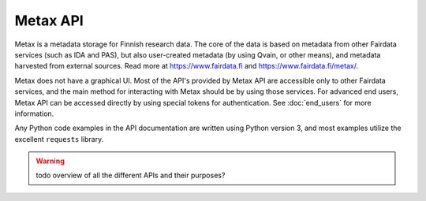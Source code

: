 
Metax API
==========

Metax is a metadata storage for Finnish research data. The core of the data is based on metadata from other Fairdata services (such as IDA and PAS), but also user-created metadata (by using Qvain, or other means), and metadata harvested from external sources. Read more at https://www.fairdata.fi and https://www.fairdata.fi/metax/.

Metax does not have a graphical UI. Most of the API's provided by Metax API are accessible only to other Fairdata services, and the main method for interacting with Metax should be by using those services. For advanced end users, Metax API can be accessed directly by using special tokens for authentication. See :doc:`end_users` for more information.

Any Python code examples in the API documentation are written using Python version 3, and most examples utilize the excellent ``requests`` library.

.. warning:: todo overview of all the different APIs and their purposes?
